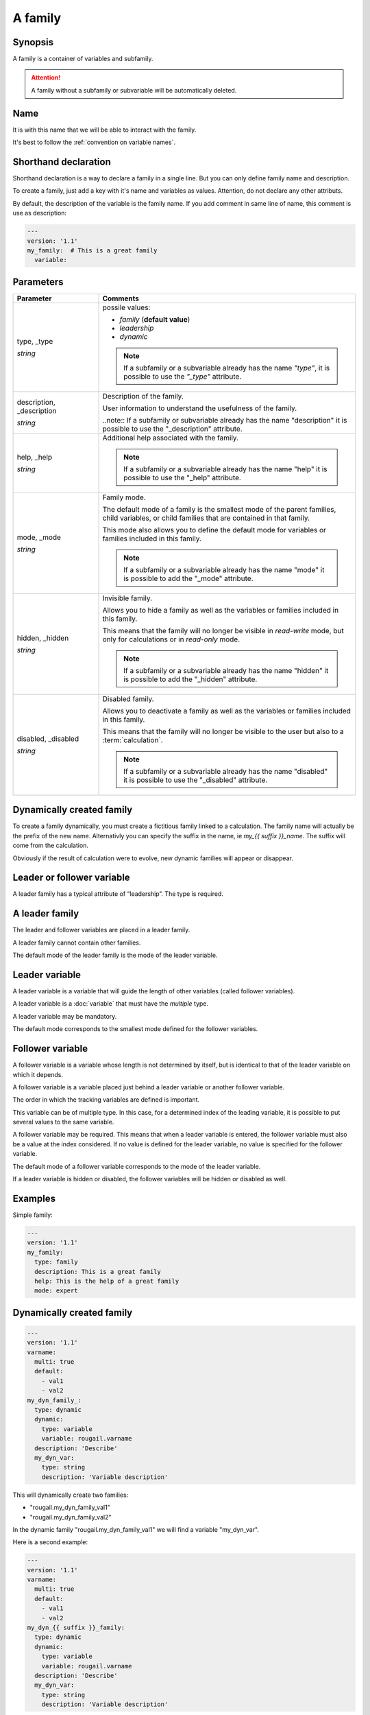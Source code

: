 A family
============

Synopsis
---------

A family is a container of variables and subfamily.

.. attention:: A family without a subfamily or subvariable will be automatically deleted.

Name
-------------

It is with this name that we will be able to interact with the family.

It's best to follow the :ref:`convention on variable names`.

Shorthand declaration
----------------------------

Shorthand declaration is a way to declare a family in a single line. But you can only define family name and description.

To create a family, just add a key with it's name and variables as values. Attention, do not declare any other attributs.

By default, the description of the variable is the family name.
If you add comment in same line of name, this comment is use as description:

.. code-block:: yaml

    ---
    version: '1.1'
    my_family:  # This is a great family
      variable:

Parameters
---------------

.. FIXME: faire une page sur la "convention on variable names"

.. list-table::
   :widths: 15 45
   :header-rows: 1

   * - Parameter
     - Comments

   * - type, _type

       `string`

     - possile values:

       - `family` (**default value**)
       - `leadership`
       - `dynamic`

       .. note:: If a subfamily or a subvariable already has the name `"type"`, it is possible to use the `"_type"` attribute.

   * - description, _description

       `string`
     - Description of the family.

       User information to understand the usefulness of the family.

       ..note:: If a subfamily or subvariable already has the name "description" it is possible to use the "_description" attribute.

   * - help, _help

       `string`
     - Additional help associated with the family.

       .. note:: If a subfamily or a subvariable already has the name "help" it is possible to use the "_help" attribute.

   * - mode, _mode

       `string`
     - Family mode.

       The default mode of a family is the smallest mode of the parent families, child variables, or child families that are contained in that family.

       This mode also allows you to define the default mode for variables or families included in this family.

       .. note:: If a subfamily or a subvariable already has the name "mode" it is possible to add the "_mode" attribute.

   * - hidden, _hidden

       `string`
     - Invisible family.

       Allows you to hide a family as well as the variables or families included in this family.

       This means that the family will no longer be visible in `read-write` mode, but only for calculations or in `read-only` mode.

       .. note:: If a subfamily or a subvariable already has the name "hidden" it is possible to add the "_hidden" attribute.

   * - disabled, _disabled

       `string`

     - Disabled family.

       Allows you to deactivate a family as well as the variables or families included in this family.

       This means that the family will no longer be visible to the user but also to a :term:`calculation`.

       .. note:: If a subfamily or a subvariable already has the name "disabled" it is possible to use the "_disabled" attribute.

Dynamically created family
-----------------------------

To create a family dynamically, you must create a fictitious family linked to a calculation.
The family name will actually be the prefix of the new name. Alternativly you can specify the suffix in the name, ie `my_{{ suffix }}_name`.
The suffix will come from the calculation.

Obviously if the result of calculation were to evolve, new dynamic families will appear or disappear.

Leader or follower variable
-----------------------------

A leader family has a typical attribute of “leadership”. The type is required.

A leader family
----------------

The leader and follower variables are placed in a leader family.

A leader family cannot contain other families.

The default mode of the leader family is the mode of the leader variable.

Leader variable
----------------

A leader variable is a variable that will guide the length of other variables (called follower variables).

A leader variable is a :doc:`variable` that must have the `multiple` type.

A leader variable may be mandatory.

The default mode corresponds to the smallest mode defined for the follower variables.

Follower variable
--------------------

A follower variable is a variable whose length is not determined by itself, but is identical to that of the leader variable on which it depends.

A follower variable is a variable placed just behind a leader variable or another follower variable.

The order in which the tracking variables are defined is important.

This variable can be of multiple type. In this case, for a determined index of the leading variable, it is possible to put several values to the same variable.

A follower variable may be required. This means that when a leader variable is entered, the follower variable must also be a value at the index considered. If no value is defined for the leader variable, no value is specified for the follower variable.

The default mode of a follower variable corresponds to the mode of the leader variable.

If a leader variable is hidden or disabled, the follower variables will be hidden or disabled as well.

Examples
----------

Simple family:

.. code-block:: yaml

    ---
    version: '1.1'
    my_family:
      type: family
      description: This is a great family
      help: This is the help of a great family
      mode: expert

Dynamically created family
----------------------------

.. code-block:: yaml

    ---
    version: '1.1'
    varname:
      multi: true
      default:
        - val1
        - val2
    my_dyn_family_:
      type: dynamic
      dynamic:
        type: variable
        variable: rougail.varname
      description: 'Describe'
      my_dyn_var:
        type: string
        description: 'Variable description'

This will dynamically create two families:

- "rougail.my_dyn_family_val1"
- "rougail.my_dyn_family_val2"

In the dynamic family "rougail.my_dyn_family_val1" we will find a variable "my_dyn_var".

Here is a second example:

.. code-block:: yaml

    ---
    version: '1.1'
    varname:
      multi: true
      default:
        - val1
        - val2
    my_dyn_{{ suffix }}_family:
      type: dynamic
      dynamic:
        type: variable
        variable: rougail.varname
      description: 'Describe'
      my_dyn_var:
        type: string
        description: 'Variable description'

This will dynamically create two families:

- "rougail.my_dyn_val1_family"
- "rougail.my_dyn_val2_family"

In the dynamic family "rougail.my_dyn_val1_family" we will find a variable "my_dyn_var".

Leader or follower variable
-------------------------------

Definition of leader and follower variables
~~~~~~~~~~~~~~~~~~~~~~~~~~~~~~~~~~~~~~~~~~~~~

Here is an example of defining a leading variable and two following variables:

.. code-block:: yaml

    ---
    version: '1.1'
    family:
      type: leadership
      leader:
        multi: true
      follower1:
      follower2:
        multi: true

Adding a new follower variable
~~~~~~~~~~~~~~~~~~~~~~~~~~~~~~~

To add a new follower variable, in a new dictionary, simply define one or more new variables in the leader family:

.. code-block:: yaml

    ---
    version: '1.1'
    family:
      follower3:
